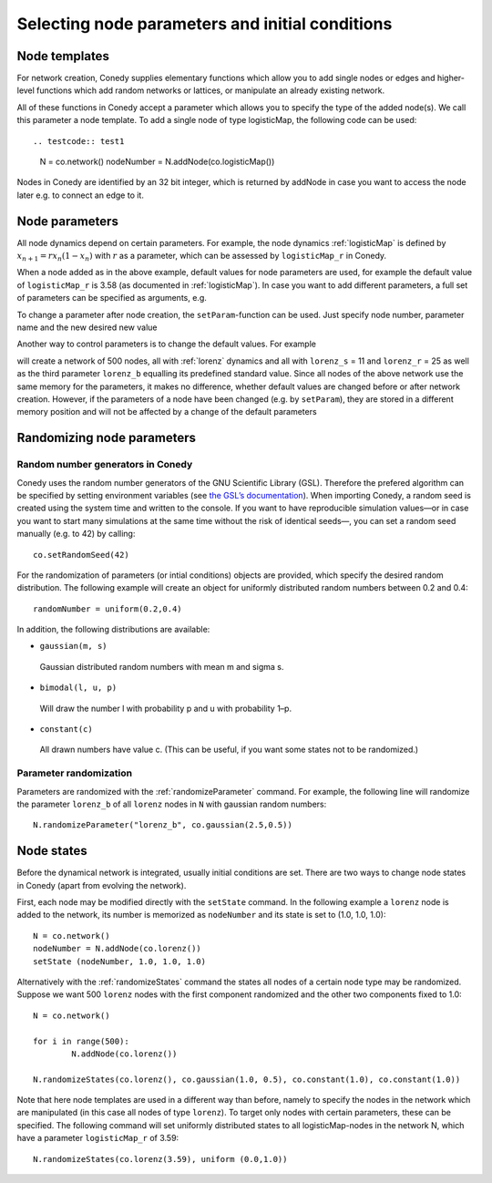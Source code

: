 Selecting node parameters and initial conditions
========


Node templates
--------------

For network creation, Conedy supplies elementary functions which allow you to add single nodes or edges and higher-level functions which add random networks or lattices, or manipulate an already existing network.


All of these functions in Conedy accept a parameter which allows you to specify the type of the added node(s). We call this parameter a node template. To add a single node of type logisticMap, the following code can be used::

.. testcode:: test1

   N = co.network()
   nodeNumber = N.addNode(co.logisticMap())

Nodes in Conedy are identified by an 32 bit integer, which is returned by addNode in case you want to access the node later e.g. to connect an edge to it.


Node parameters
---------------

All node dynamics depend on certain parameters. For example, the node dynamics :ref:`logisticMap` is defined by :math:`x_{n+1} = r x_n ( 1 - x_n)` with :math:`r` as a parameter, which can be assessed by ``logisticMap_r`` in Conedy.

When a node added as in the above example, default values for node parameters are used, for example the default value of ``logisticMap_r`` is 3.58 (as documented in :ref:`logisticMap`). In case you want to add different parameters, a full set of parameters can be specified as arguments, e.g.

.. testcode:: test2

   N = co.network()
   N.addNode(co.logisticMap(11, 25, 2.6 ))

To change a parameter after node creation, the ``setParam``-function can be used. Just specify node number, parameter name and the new desired new value

.. testcode:: test2

   N.setParam(nodeNumber, "logisticMap_r", 3.53)


Another way to control parameters is to change the default values. For example

.. testcode:: test3

	N = co.network()
	for i in range(500):
		N.addNode(co.lorenz())
	co.set("lorenz_s", 11)
	co.set("lorenz_r", 25)

will create a network of 500 nodes, all with :ref:`lorenz` dynamics and all with ``lorenz_s`` = 11 and ``lorenz_r`` = 25 as well as the third parameter ``lorenz_b`` equalling its predefined standard value. Since all nodes of the above network use the same memory for the parameters, it makes no difference, whether default values are changed before or after network creation. However, if the parameters of a node have been changed (e.g. by ``setParam``), they are stored in a different memory position and will not be affected by a change of the default parameters

.. testcode:: test4

	N = co.network()
	nodeNumber = N.addNode(co.logisticMap())
	N.setparam(nodeNumber, "logisticMap_r", 1.0)
	co.set("logisticMap_r", 3.5)
	print co.getParam(nodeNumber, "logisticMap_r")    # returns 1.0

.. testcode:: test5

	N = co.network()
	nodeNumber = N.addNode(co.logisticMap())
	co.set("logisticMap_r", 3.5)
	print co.getParam(nodeNumber, "logisticMap_r")    # returns 3.5




.. _randomizing :

Randomizing node parameters
---------------------------

Random number generators in Conedy
``````````````````````````````````
Conedy uses the random number generators of the GNU Scientific Library (GSL). Therefore the prefered algorithm can be specified by setting environment variables (see `the GSL’s documentation`_). When importing Conedy, a random seed is created using the system time and written to the console. If you want to have reproducible simulation values—or in case you want to start many simulations at the same time without the risk of identical seeds—, you can set a random seed manually (e.g. to 42) by calling::

   co.setRandomSeed(42)

.. _the GSL’s documentation: http://www.gnu.org/software/gsl/manual/html_node/Random-Number-Generation.html

For the randomization of parameters (or intial conditions) objects are provided, which specify the desired random distribution. The following example will create an object for uniformly distributed random numbers between 0.2 and 0.4::

   randomNumber = uniform(0.2,0.4)

In addition, the following distributions are available:

-  ``gaussian(m, s)``

  Gaussian distributed random numbers with mean m and sigma s.

-  ``bimodal(l, u, p)``

  Will draw the number l with probability p and u with probability 1–p.

-  ``constant(c)``

  All drawn numbers have value c. (This can be useful, if you want some states not to be randomized.)


.. _parameterRandomization :

Parameter randomization
``````````````````````````

Parameters are randomized with the :ref:`randomizeParameter` command. For example, the following line will randomize the parameter ``lorenz_b`` of all ``lorenz`` nodes in ``N`` with gaussian random numbers::

	N.randomizeParameter("lorenz_b", co.gaussian(2.5,0.5))


Node states
-----------

Before the dynamical network is integrated, usually initial conditions are set. There are two ways to change node states in Conedy (apart from evolving the network).

First, each node may be modified directly with the ``setState`` command. In the following example a ``lorenz`` node is added to the network, its number is memorized as ``nodeNumber`` and its state is set to (1.0, 1.0, 1.0)::

	N = co.network()
	nodeNumber = N.addNode(co.lorenz())
	setState (nodeNumber, 1.0, 1.0, 1.0)


Alternatively with the :ref:`randomizeStates` command the states all nodes of a certain node type may be randomized. Suppose we want 500 ``lorenz`` nodes with the first component randomized and the other two components fixed to 1.0::

	N = co.network()

	for i in range(500):
		N.addNode(co.lorenz())

	N.randomizeStates(co.lorenz(), co.gaussian(1.0, 0.5), co.constant(1.0), co.constant(1.0))


Note that here node templates are used in a different way than before, namely to specify the nodes in the network which are manipulated (in this case all nodes of type ``lorenz``). To target only nodes with certain parameters, these can be specified. The following command will set uniformly distributed states to all logisticMap-nodes in the network N, which have a parameter ``logisticMap_r`` of 3.59::

	N.randomizeStates(co.lorenz(3.59), uniform (0.0,1.0))








